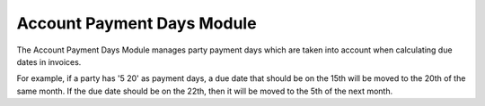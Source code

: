 Account Payment Days Module
###########################

The Account Payment Days Module manages party payment days which are taken
into account when calculating due dates in invoices.

For example, if a party has '5 20' as payment days, a due date that should
be on the 15th will be moved to the 20th of the same month. If the due date
should be on the 22th, then it will be moved to the 5th of the next month.

